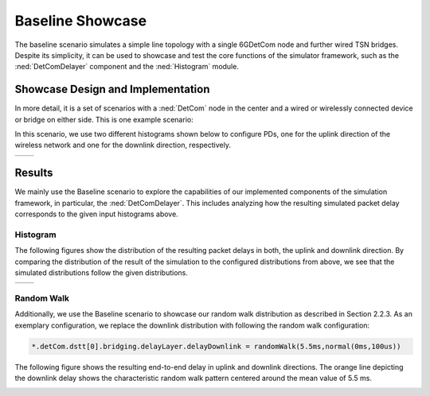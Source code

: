 Baseline Showcase
=================

The baseline scenario simulates a simple line topology with a single 6GDetCom node and further wired TSN bridges.
Despite its simplicity, it can be used to showcase and test the core functions of the simulator framework, such as the :ned:`DetComDelayer` component and the :ned:`Histogram` module.

Showcase Design and Implementation
----------------------------------

In more detail, it is a set of scenarios with a :ned:`DetCom` node in the center and a wired or wirelessly connected device or bridge on either side.
This is one example scenario:

.. image:: BaselineWirelessDeviceWiredBridge_NewPic.png

In this scenario, we use two different histograms shown below to configure PDs, one for the uplink direction of the wireless network and one for the downlink direction, respectively.

+-----------+------------+
| |uplink|  | |downlink| |
+-----------+------------+

.. |uplink| image:: uplink.png
   :width: 100%

.. |downlink| image:: downlink.png
   :width: 100%



Results
-------

We mainly use the Baseline scenario to explore the capabilities of our implemented components of the simulation framework, in particular, the :ned:`DetComDelayer`.
This includes analyzing how the resulting simulated packet delay corresponds to the given input histograms above.

Histogram
^^^^^^^^^

The following figures show the distribution of the resulting packet delays in both, the uplink and downlink direction.
By comparing the distribution of the result of the simulation to the configured distributions from above, we see that the simulated distributions follow the given distributions.

+---------------+----------------+
| |uplink_res|  | |downlink_res| |
+---------------+----------------+

.. |uplink_res| image:: uplink_result.png
   :width: 100% 

.. |downlink_res| image:: downlink_result.png
   :width: 100%

Random Walk
^^^^^^^^^^^

Additionally, we use the Baseline scenario to showcase our random walk distribution as described in Section 2.2.3.
As an exemplary configuration, we replace the downlink distribution with following the random walk configuration:

.. code-block:: ini

   *.detCom.dstt[0].bridging.delayLayer.delayDownlink = randomWalk(5.5ms,normal(0ms,100us))


The following figure shows the resulting end-to-end delay in uplink and downlink directions. The orange line depicting the downlink delay shows the characteristic random walk pattern centered around the mean value of 5.5 ms.

.. image:: randomwalk.png
   :width: 50%
